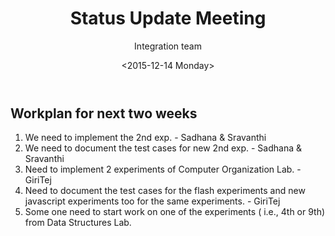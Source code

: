 #+Title:  Status Update Meeting
#+Author: Integration team
#+Date:   <2015-12-14 Monday>

** Workplan for next two weeks

1) We need to implement the 2nd exp. - Sadhana & Sravanthi
2) We need to document the test cases for new 2nd exp. - Sadhana & Sravanthi
3) Need to implement 2 experiments of Computer Organization Lab. - GiriTej 
4) Need to document the test cases for the flash experiments and new javascript 
   experiments too for the same experiments. - GiriTej
5) Some one need to start work on one of the experiments ( i.e., 4th or 9th) from Data Structures Lab.
